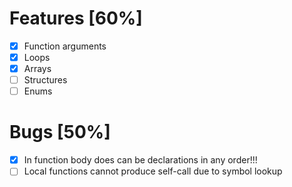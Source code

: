 * Features [60%]
  - [X] Function arguments
  - [X] Loops
  - [X] Arrays 
  - [ ] Structures
  - [ ] Enums
    

* Bugs [50%]
  - [X] In function body does can be declarations in any order!!!
  - [ ] Local functions cannot produce self-call due to symbol lookup 
    
  
